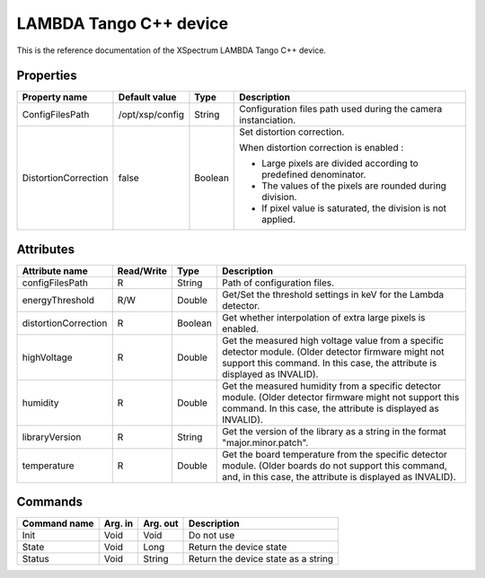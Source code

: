 .. _lima-tango-lambda:

LAMBDA Tango C++ device
========================

This is the reference documentation of the XSpectrum LAMBDA Tango C++ device.


Properties
----------

======================= =============== =============== =========================================================================
Property name           Default value   Type            Description
======================= =============== =============== =========================================================================
ConfigFilesPath         /opt/xsp/config String          Configuration files path used during the camera instanciation.
DistortionCorrection    false           Boolean         Set distortion correction.

                                                        When distortion correction is enabled :

                                                        - Large pixels are divided according to predefined denominator.
                                                        - The values of the pixels are rounded during division.
                                                        - If pixel value is saturated, the division is not applied.
======================= =============== =============== =========================================================================


Attributes
----------

======================= ========== ========== ==============================================================================================
Attribute name          Read/Write Type       Description
======================= ========== ========== ==============================================================================================
configFilesPath         R          String     Path of configuration files.
energyThreshold         R/W        Double     Get/Set the threshold settings in keV for the Lambda detector.
distortionCorrection    R          Boolean    Get whether interpolation of extra large pixels is enabled.
highVoltage             R          Double     Get the measured high voltage value from a specific detector module. (Older detector firmware might not support this command. In this case, the attribute is displayed as INVALID).
humidity                R          Double     Get the measured humidity from a specific detector module. (Older detector firmware might not support this command. In this case,  the attribute is displayed as INVALID).
libraryVersion          R          String     Get the version of the library as a string in the format "major.minor.patch".
temperature             R          Double     Get the board temperature from the specific detector module. (Older boards do not support this command, and, in this case,  the attribute is displayed as INVALID).
======================= ========== ========== ==============================================================================================


Commands
--------

======================= =============== ======================= ===========================================
Command name            Arg. in         Arg. out                Description
======================= =============== ======================= ===========================================
Init                    Void            Void                    Do not use
State                   Void            Long                    Return the device state
Status                  Void            String                  Return the device state as a string
======================= =============== ======================= ===========================================
